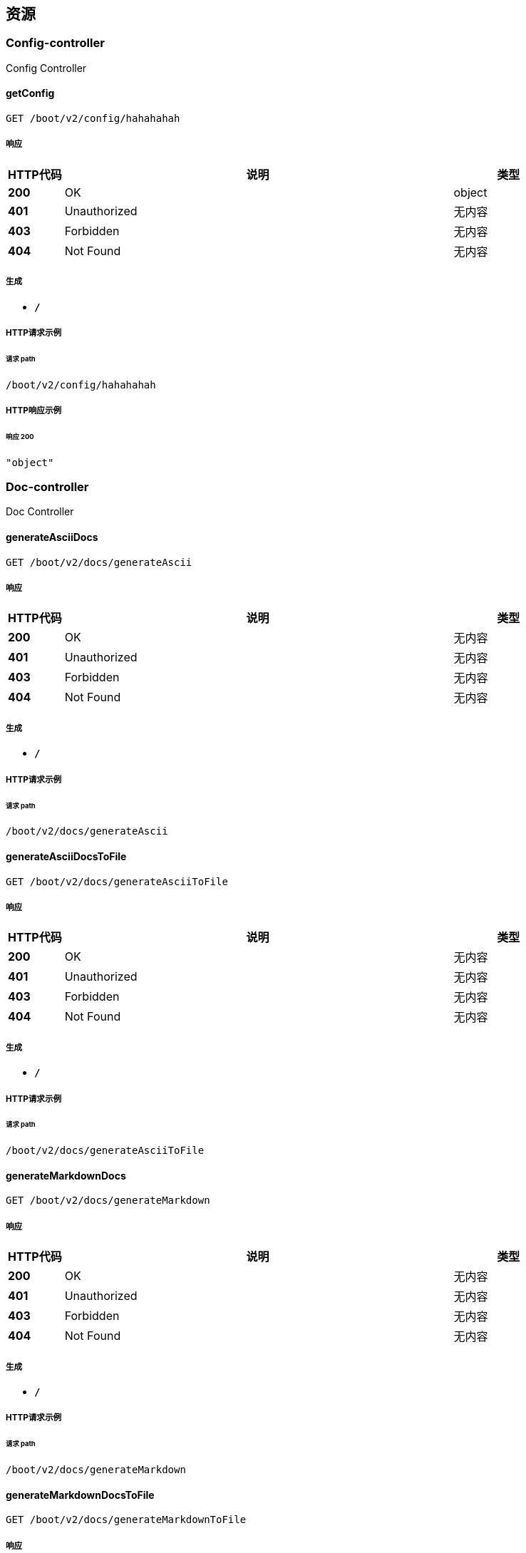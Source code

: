 
[[_paths]]
== 资源

[[_config-controller_resource]]
=== Config-controller
Config Controller


[[_getconfigusingget]]
==== getConfig
....
GET /boot/v2/config/hahahahah
....


===== 响应

[options="header", cols=".^2,.^14,.^4"]
|===
|HTTP代码|说明|类型
|**200**|OK|object
|**401**|Unauthorized|无内容
|**403**|Forbidden|无内容
|**404**|Not Found|无内容
|===


===== 生成

* `*/*`


===== HTTP请求示例

====== 请求 path
----
/boot/v2/config/hahahahah
----


===== HTTP响应示例

====== 响应 200
[source,json]
----
"object"
----


[[_doc-controller_resource]]
=== Doc-controller
Doc Controller


[[_generateasciidocsusingget]]
==== generateAsciiDocs
....
GET /boot/v2/docs/generateAscii
....


===== 响应

[options="header", cols=".^2,.^14,.^4"]
|===
|HTTP代码|说明|类型
|**200**|OK|无内容
|**401**|Unauthorized|无内容
|**403**|Forbidden|无内容
|**404**|Not Found|无内容
|===


===== 生成

* `*/*`


===== HTTP请求示例

====== 请求 path
----
/boot/v2/docs/generateAscii
----


[[_generateasciidocstofileusingget]]
==== generateAsciiDocsToFile
....
GET /boot/v2/docs/generateAsciiToFile
....


===== 响应

[options="header", cols=".^2,.^14,.^4"]
|===
|HTTP代码|说明|类型
|**200**|OK|无内容
|**401**|Unauthorized|无内容
|**403**|Forbidden|无内容
|**404**|Not Found|无内容
|===


===== 生成

* `*/*`


===== HTTP请求示例

====== 请求 path
----
/boot/v2/docs/generateAsciiToFile
----


[[_generatemarkdowndocsusingget]]
==== generateMarkdownDocs
....
GET /boot/v2/docs/generateMarkdown
....


===== 响应

[options="header", cols=".^2,.^14,.^4"]
|===
|HTTP代码|说明|类型
|**200**|OK|无内容
|**401**|Unauthorized|无内容
|**403**|Forbidden|无内容
|**404**|Not Found|无内容
|===


===== 生成

* `*/*`


===== HTTP请求示例

====== 请求 path
----
/boot/v2/docs/generateMarkdown
----


[[_generatemarkdowndocstofileusingget]]
==== generateMarkdownDocsToFile
....
GET /boot/v2/docs/generateMarkdownToFile
....


===== 响应

[options="header", cols=".^2,.^14,.^4"]
|===
|HTTP代码|说明|类型
|**200**|OK|无内容
|**401**|Unauthorized|无内容
|**403**|Forbidden|无内容
|**404**|Not Found|无内容
|===


===== 生成

* `*/*`


===== HTTP请求示例

====== 请求 path
----
/boot/v2/docs/generateMarkdownToFile
----


[[_emp-controller_resource]]
=== Emp-controller
Emp Controller


[[_saveusingpost]]
==== save
....
POST /boot/v2/emp
....


===== 参数

[options="header", cols=".^2,.^3,.^9,.^4"]
|===
|类型|名称|说明|类型
|**Body**|**emp** +
__必填__|emp|<<_emp,Emp>>
|===


===== 响应

[options="header", cols=".^2,.^14,.^4"]
|===
|HTTP代码|说明|类型
|**200**|OK|<<_result,Result>>
|**201**|Created|无内容
|**401**|Unauthorized|无内容
|**403**|Forbidden|无内容
|**404**|Not Found|无内容
|===


===== 消耗

* `application/json`


===== 生成

* `*/*`


===== HTTP请求示例

====== 请求 path
----
/boot/v2/emp
----


====== 请求 body
[source,json]
----
{
  "active" : "string",
  "createTime" : "string",
  "empAddr" : "string",
  "empCode" : "string",
  "empId" : "string",
  "empIdCard" : "string",
  "empName" : "string",
  "salar" : 0.0,
  "status" : "string"
}
----


===== HTTP响应示例

====== 响应 200
[source,json]
----
{
  "data" : "object",
  "resultCode" : "string",
  "resultMsg" : "string"
}
----


[[_updateusingput]]
==== update
....
PUT /boot/v2/emp
....


===== 参数

[options="header", cols=".^2,.^3,.^9,.^4"]
|===
|类型|名称|说明|类型
|**Body**|**emp** +
__必填__|emp|<<_emp,Emp>>
|===


===== 响应

[options="header", cols=".^2,.^14,.^4"]
|===
|HTTP代码|说明|类型
|**200**|OK|<<_result,Result>>
|**201**|Created|无内容
|**401**|Unauthorized|无内容
|**403**|Forbidden|无内容
|**404**|Not Found|无内容
|===


===== 消耗

* `application/json`


===== 生成

* `*/*`


===== HTTP请求示例

====== 请求 path
----
/boot/v2/emp
----


====== 请求 body
[source,json]
----
{
  "active" : "string",
  "createTime" : "string",
  "empAddr" : "string",
  "empCode" : "string",
  "empId" : "string",
  "empIdCard" : "string",
  "empName" : "string",
  "salar" : 0.0,
  "status" : "string"
}
----


===== HTTP响应示例

====== 响应 200
[source,json]
----
{
  "data" : "object",
  "resultCode" : "string",
  "resultMsg" : "string"
}
----


[[_listusingget]]
==== list
....
GET /boot/v2/emp/list
....


===== 响应

[options="header", cols=".^2,.^14,.^4"]
|===
|HTTP代码|说明|类型
|**200**|OK|<<_result,Result>>
|**401**|Unauthorized|无内容
|**403**|Forbidden|无内容
|**404**|Not Found|无内容
|===


===== 生成

* `*/*`


===== HTTP请求示例

====== 请求 path
----
/boot/v2/emp/list
----


===== HTTP响应示例

====== 响应 200
[source,json]
----
{
  "data" : "object",
  "resultCode" : "string",
  "resultMsg" : "string"
}
----


[[_queryusingget]]
==== query
....
GET /boot/v2/emp/{empId}
....


===== 参数

[options="header", cols=".^2,.^3,.^9,.^4"]
|===
|类型|名称|说明|类型
|**Path**|**empId** +
__必填__|empId|string
|===


===== 响应

[options="header", cols=".^2,.^14,.^4"]
|===
|HTTP代码|说明|类型
|**200**|OK|<<_result,Result>>
|**401**|Unauthorized|无内容
|**403**|Forbidden|无内容
|**404**|Not Found|无内容
|===


===== 生成

* `*/*`


===== HTTP请求示例

====== 请求 path
----
/boot/v2/emp/string
----


===== HTTP响应示例

====== 响应 200
[source,json]
----
{
  "data" : "object",
  "resultCode" : "string",
  "resultMsg" : "string"
}
----


[[_deleteusingdelete]]
==== delete
....
DELETE /boot/v2/emp/{empId}
....


===== 参数

[options="header", cols=".^2,.^3,.^9,.^4"]
|===
|类型|名称|说明|类型
|**Path**|**empId** +
__必填__|empId|string
|===


===== 响应

[options="header", cols=".^2,.^14,.^4"]
|===
|HTTP代码|说明|类型
|**200**|OK|<<_result,Result>>
|**204**|No Content|无内容
|**401**|Unauthorized|无内容
|**403**|Forbidden|无内容
|===


===== 生成

* `*/*`


===== HTTP请求示例

====== 请求 path
----
/boot/v2/emp/string
----


===== HTTP响应示例

====== 响应 200
[source,json]
----
{
  "data" : "object",
  "resultCode" : "string",
  "resultMsg" : "string"
}
----


[[_feign-controller_resource]]
=== Feign-controller
Feign Controller


[[_testusingget]]
==== test
....
GET /boot/v2/feign
....


===== 响应

[options="header", cols=".^2,.^14,.^4"]
|===
|HTTP代码|说明|类型
|**200**|OK|<<_result,Result>>
|**401**|Unauthorized|无内容
|**403**|Forbidden|无内容
|**404**|Not Found|无内容
|===


===== 生成

* `*/*`


===== HTTP请求示例

====== 请求 path
----
/boot/v2/feign
----


===== HTTP响应示例

====== 响应 200
[source,json]
----
{
  "data" : "object",
  "resultCode" : "string",
  "resultMsg" : "string"
}
----


[[_mail-controller_resource]]
=== Mail-controller
Mail Controller


[[_sendmailusingpost]]
==== 发送邮件
....
POST /boot/v2/mail
....


===== 说明
发送邮件API


===== 参数

[options="header", cols=".^2,.^3,.^9,.^4"]
|===
|类型|名称|说明|类型
|**Body**|**mail** +
__必填__|mail|<<_mail,Mail>>
|===


===== 响应

[options="header", cols=".^2,.^14,.^4"]
|===
|HTTP代码|说明|类型
|**200**|OK|object
|**201**|Created|无内容
|**401**|Unauthorized|无内容
|**403**|Forbidden|无内容
|**404**|Not Found|无内容
|===


===== 消耗

* `application/json`


===== 生成

* `*/*`
* `application/json`


===== HTTP请求示例

====== 请求 path
----
/boot/v2/mail
----


====== 请求 body
[source,json]
----
{
  "content" : "string",
  "receiverAddr" : "string",
  "senderAddr" : "string",
  "subject" : "string"
}
----


===== HTTP响应示例

====== 响应 200
[source,json]
----
"object"
----




